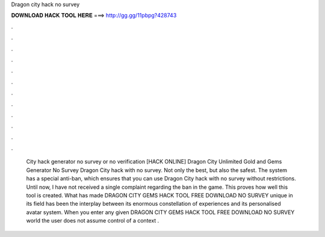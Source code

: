 Dragon city hack no survey

𝐃𝐎𝐖𝐍𝐋𝐎𝐀𝐃 𝐇𝐀𝐂𝐊 𝐓𝐎𝐎𝐋 𝐇𝐄𝐑𝐄 ===> http://gg.gg/11pbpg?428743

.

.

.

.

.

.

.

.

.

.

.

.

 City hack generator no survey or no verification [HACK ONLINE] Dragon City Unlimited Gold and Gems Generator No Survey  Dragon City hack with no survey. Not only the best, but also the safest. The system has a special anti-ban, which ensures that you can use Dragon City hack with no survey without restrictions. Until now, I have not received a single complaint regarding the ban in the game. This proves how well this tool is created. What has made DRAGON CITY GEMS HACK TOOL FREE DOWNLOAD NO SURVEY unique in its field has been the interplay between its enormous constellation of experiences and its personalised avatar system. When you enter any given DRAGON CITY GEMS HACK TOOL FREE DOWNLOAD NO SURVEY world the user does not assume control of a context .